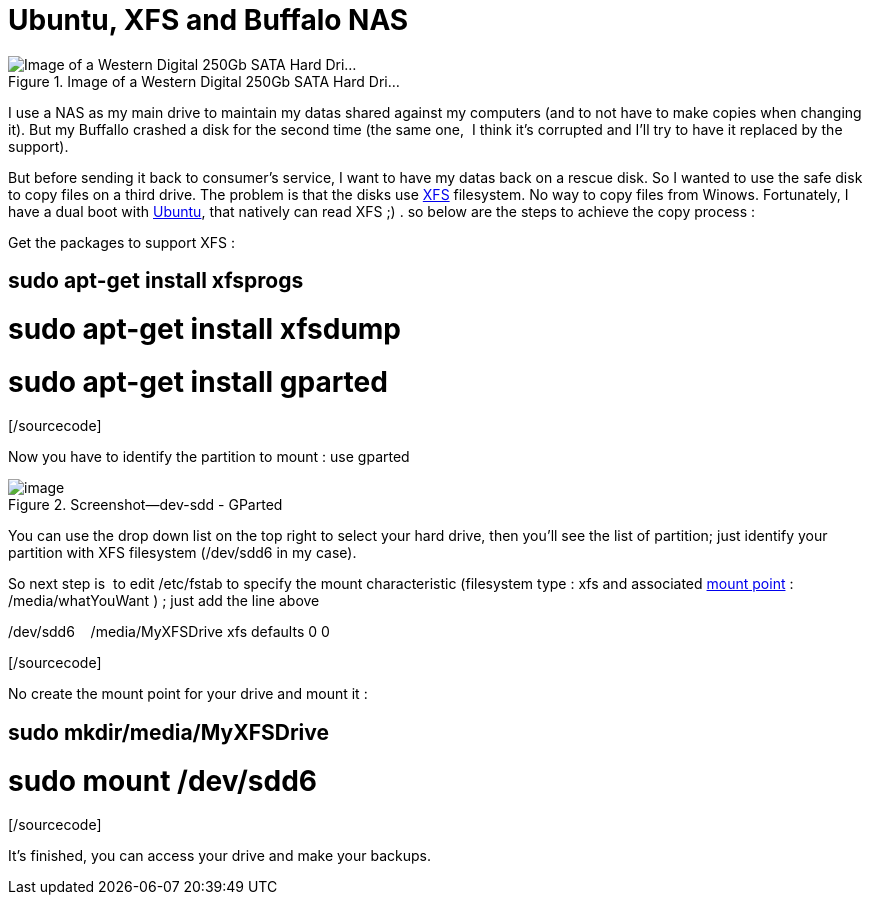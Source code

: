 = Ubuntu, XFS and Buffalo NAS
:published_at: 2011-06-18
:hp-tags: GParted, Hard disk drive, NAS, ubuntu, XFS

image::300px-Hdd.jpg[Image of a Western Digital 250Gb SATA Hard Dri...,title="Image of a Western Digital 250Gb SATA Hard Dri..."]]

I use a NAS as my main drive to maintain my datas shared against my computers (and to not have to make copies when changing it). But my Buffallo crashed a disk for the second time (the same one,  I think it's corrupted and I'll try to have it replaced by the support).

But before sending it back to consumer's service, I want to have my datas back on a rescue disk. So I wanted to use the safe disk to copy files on a third drive. The problem is that the disks use http://en.wikipedia.org/wiki/XFS[XFS] filesystem. No way to copy files from Winows. Fortunately, I have a dual boot with http://www.ubuntu.com/[Ubuntu], that natively can read XFS ;) . so below are the steps to achieve the copy process :

Get the packages to support XFS :

[sourcecode language="bash" gutter="false"]

# sudo apt-get install xfsprogs

# sudo apt-get install xfsdump

# sudo apt-get install gparted

[/sourcecode]

Now you have to identify the partition to mount : use gparted

image::screenshot-dev-sdd-gparted.png?w=300[image,title="Screenshot--dev-sdd - GParted"]]

You can use the drop down list on the top right to select your hard drive, then you'll see the list of partition; just identify your partition with XFS filesystem (/dev/sdd6 in my case).

So next step is  to edit /etc/fstab to specify the mount characteristic (filesystem type : xfs and associated http://en.wikipedia.org/wiki/Mount_%28computing%29[mount point] : /media/whatYouWant ) ; just add the line above

[sourcecode language="text" gutter="false"]

/dev/sdd6    /media/MyXFSDrive xfs defaults 0 0

[/sourcecode]

No create the mount point for your drive and mount it :

[sourcecode language="bash" gutter="false"]

# sudo mkdir/media/MyXFSDrive

# sudo mount /dev/sdd6

[/sourcecode]

It's finished, you can access your drive and make your backups.
